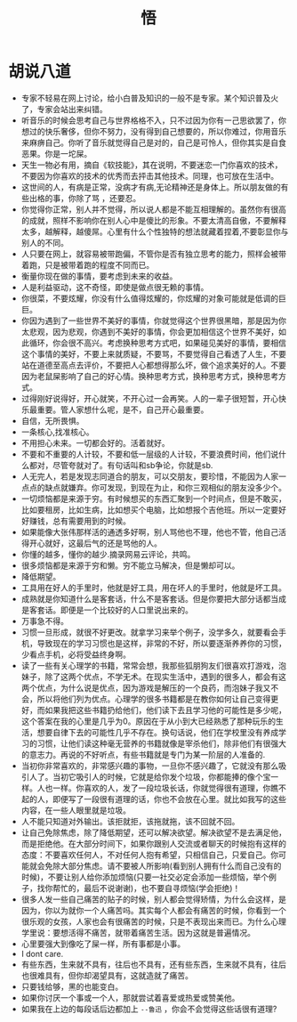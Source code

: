 #+TITLE: 悟

* 胡说八道
+ 专家不轻易在网上讨论，给小白普及知识的一般不是专家。某个知识普及火了，专家会站出来纠错。
+ 听音乐的时候会思考自己与世界格格不入，只不过因为你有一己思欲罢了，你想过的快乐奢侈，但你不努力，没有得到自己想要的，所以你难过，你用音乐来麻痹自己。你听了音乐就觉得自己是对的，自己是可怜人，但你其实是自食恶果。你是一坨屎。
+ 天生一物必有用，摘自《软技能》，其在说明，不要迷恋一门你喜欢的技术，不要因为你喜欢的技术的优秀而去抨击其他技术。同理，也可放在生活中。
+ 这世间的人，有病是正常，没病才有病,无论精神还是身体上。所以朋友做的有些出格的事，你除了骂 ，还要忍。
+ 你觉得你正常，别人并不觉得，所以说人都是不能互相理解的。虽然你有很高的成就，照样不影响你在别人心中是傻比的形象。不要太清高自傲，不要解释太多，越解释，越傻屌。心里有什么个性独特的想法就藏着捏着,不要彰显你与别人的不同。
+ 人只要在网上，就容易被带跑偏，不管你是否有独立思考的能力，照样会被带着跑，只是被带着跑的程度不同而已。
+ 衡量你现在做的事情，要考虑到未来的收益。
+ 人是利益驱动，这不奇怪，即使是做点很无赖的事情。
+ 你很菜，不要炫耀，你没有什么值得炫耀的，你炫耀的对象可能就是低调的巨巨。
+ 你因为遇到了一些世界不美好的事情，你就觉得这个世界很黑暗，那是因为你太悲观，因为悲观，你遇到不美好的事情，你会更加相信这个世界不美好，如此循环，你会很不高兴。考虑换种思考方式吧，如果碰见美好的事情，要相信这个事情的美好，不要上来就质疑，不要骂，不要觉得自己看透了人生，不要站在道德至高点去评价，不要把人心都想得那么坏，做个追求美好的人。不要因为老鼠屎影响了自己的好心情。换种思考方式，换种思考方式，换种思考方式。
+ 过得刚好说得好，开心就笑，不开心过一会再笑。人的一辈子很短暂，开心快乐最重要。管人家想什么呢，是不，自己开心最重要。
+ 自信，无所畏惧。
+ 一条核心,找准核心。
+ 不用担心未来。一切都会好的。活着就好。
+ 不要和不重要的人计较，不要和低一层级的人计较，不要浪费时间，他们说什么都对，尽管夸就对了。有句话叫和sb争论，你就是sb.
+ 人无完人，若是发现志同道合的朋友，可以交朋友，要珍惜，不能因为人家一点点的缺点就嫌弃。你可发现，到现在为止，和你三观相似的朋友没多少个。
+ 一切烦恼都是来源于穷。有时候想买的东西汇聚到一个时间点，但是不敢买，比如要租房，比如生病，比如想买个电脑，比如想报个吉他班。所以一定要好好赚钱，总有需要用到的时候。
+ 如果能像大张伟那样活的通透多好啊，别人骂他也不理，他也不管，他自己活得开心就好，这最后气的还是骂他的人。
+ 你懂的越多，懂你的越少.摘录网易云评论，共鸣。
+ 很多烦恼都是来源于穷和懒。穷不能立马解决，但是懒却可以。
+ 降低期望。
+ 工具用在好人的手里时，他就是好工具，用在坏人的手里时，他就是坏工具。
+ 成熟就是你知道什么是客套话，什么不是客套话。但是你要把大部分话都当成是客套话。即便是一个比较好的人口里说出来的。
+ 万事急不得。
+ 习惯一旦形成，就很不好更改。就拿学习来举个例子，没学多久，就要看会手机，导致现在的学习习惯也是这样，非常的不好，所以要逐渐养养你的习惯，少看点手机，必将受益终身啊。
+ 读了一些有关心理学的书籍，常常会想，我那些狐朋狗友们很喜欢打游戏，泡妹子，除了这两个优点，不学无术。在现实生活中，遇到的很多人，都会有这两个优点，为什么说是优点，因为游戏是解压的一个良药，而泡妹子我又不会，所以将他们列为优点。心理学的很多书籍都是在教你如何让自己变得更好，而如果我把这些书籍扔给他们，他们读下去且学习他的可能性是多少呢，这个答案在我的心里是几乎为0。原因在于从小到大已经熟悉了那种玩乐的生活，想要自律下去的可能性几乎不存在。换句话说，他们在学校里没有养成学习的习惯，让他们读这种毫无营养的书籍就像是宰杀他们，除非他们有很强大的意志力。再说的不好听点，有些书籍就是专门为某一阶层的人准备的.
+ 当初你非常喜欢的，非常感兴趣的事物，一旦你不感兴趣了，它就没有那么吸引人了。当初它吸引人的时候，它就是给你发个垃圾，你都能捧的像个宝一样。人也一样。你喜欢的人，发了一段垃圾长话，你就觉得很有道理，你瞧不起的人，即便写了一段很有道理的话，你也不会放在心里。就比如我写的这些内容，在一些人眼里就是垃圾。
+ 人不能只知道对外输出。该拒就拒，该拖就拖，该不回就不回。
+ 让自己免除焦虑，除了降低期望，还可以解决欲望。解决欲望不是去满足他，而是拒绝他。在大部分时间下，如果你跟别人交流或者聊天的时候抱有这样的态度：不要喜欢任何人，不对任何人抱有希望，只相信自己，只爱自己。你可能就会免除大部分焦虑。请不要被人所影响(看到别人拥有什么而自己没有的时候)，不要让别人给你添加烦恼(只要一社交必定会添加一些烦恼，举个例子，找你帮忙的，最后不说谢谢)，也不要自寻烦恼(学会拒绝)！
+ 很多人发一些自己痛苦的贴子的时候，别人都会觉得矫情，为什么会这样，是因为，你以为就你一个人痛苦吗。其实每个人都会有痛苦的时候，你看到一个很乐观的女孩，人家也会有很痛苦的时候，只是不表现出来而已。为什么心理学里说：要想活得不痛苦，就带着痛苦生活。因为这就是普遍情况。
+ 心里要强大到像吃了屎一样，所有事都是小事。
+ I dont care.
+ 有些东西，生来就不具有，往后也不具有，还有些东西，生来就不具有，往后也很难具有，但你却渴望具有，这就造就了痛苦。
+ 只要钱给够，黑的也能变白。
+ 如果你讨厌一个事或一个人，那就尝试着喜爱或热爱或赞美他。
+ 如果我在上边的每段话后边都加上 =--鲁迅= ，你会不会觉得这些话很有道理?
